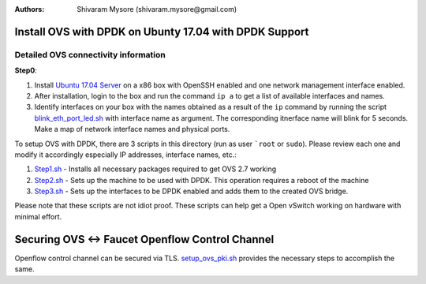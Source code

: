 :Authors:
  Shivaram Mysore (shivaram.mysore@gmail.com)

Install OVS with DPDK on Ubunty 17.04 with DPDK Support
=======================================================

Detailed OVS connectivity information
-------------------------------------

.. image:: SDN_Network_Setup.png

**Step0**:

1.  Install `Ubuntu 17.04 Server <https://www.ubuntu.com/download/server>`_ on a x86 box with OpenSSH enabled and one network management interface enabled.
2.  After installation, login to the box and run the command ``ip a`` to get a list of available interfaces and names.
3.  Identify interfaces on your box with the names obtained as a result of the ``ip`` command by running the script `blink_eth_port_led.sh <blink_eth_port_led.sh>`_ with interface name as argument.  The corresponding itnerface name will blink for 5 seconds.  Make a map of network interface names and physical ports.


To setup OVS with DPDK, there are 3 scripts in this directory (run as user ```root`` or ``sudo``).  Please review each one and modify it accordingly especially IP addresses, interface names, etc.:

1. `Step1.sh <Step1.sh>`_ - Installs all necessary packages required to get OVS 2.7 working
2. `Step2.sh <Step2.sh>`_ - Sets up the machine to be used with DPDK.  This operation requires a reboot of the machine
3. `Step3.sh <Step3.sh>`_ - Sets up the interfaces to be DPDK enabled and adds them to the created OVS bridge.

Please note that these scripts are not idiot proof.  These scripts can help get a Open vSwitch working on hardware with minimal effort.

Securing OVS <-> Faucet Openflow Control Channel
================================================

Openflow control channel can be secured via TLS.  `setup_ovs_pki.sh <setup_ovs_pki.sh>`_ provides the necessary steps to accomplish the same.
